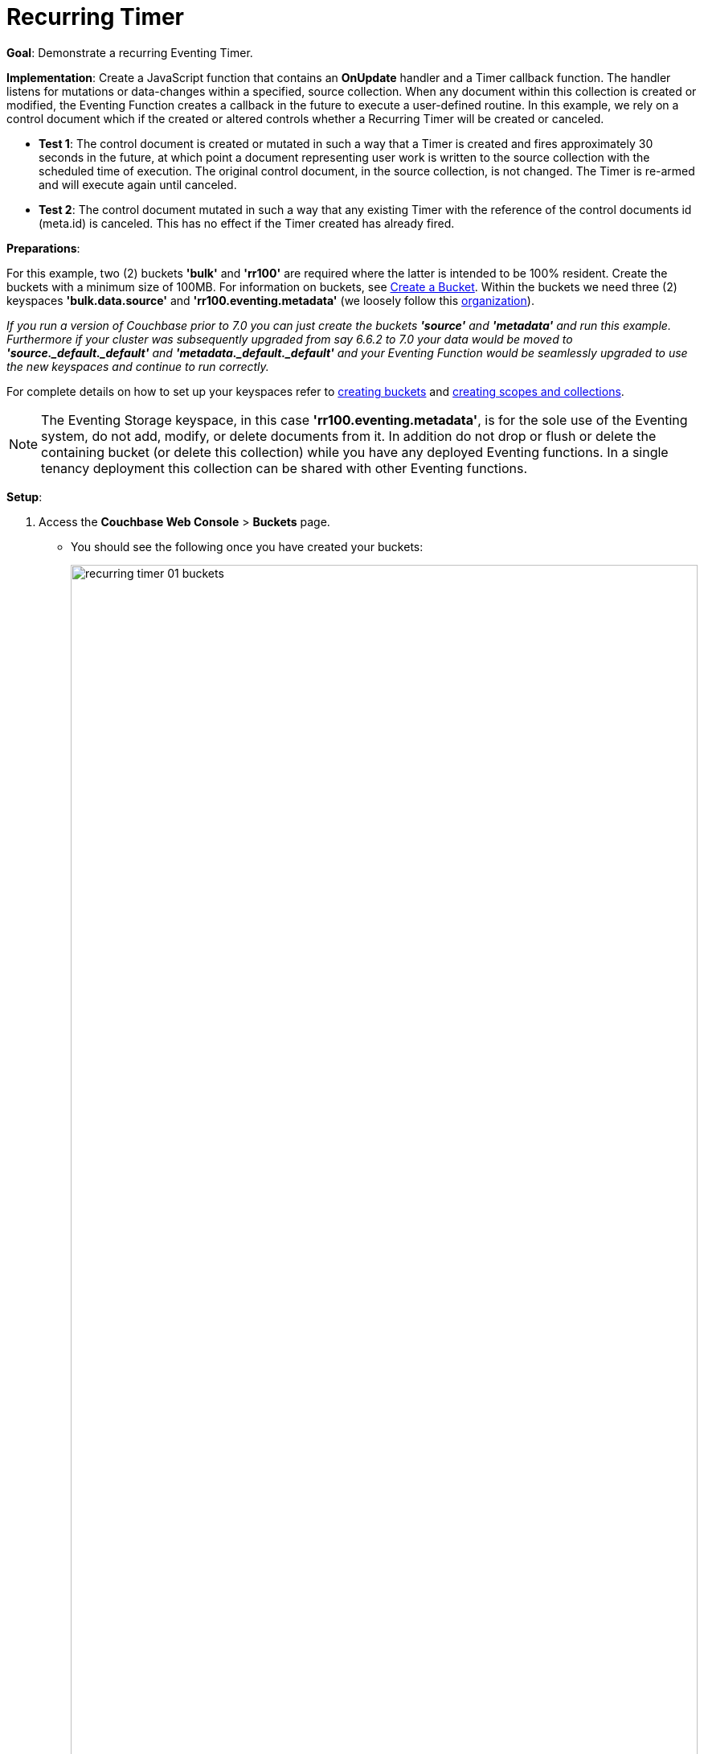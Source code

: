 = Recurring Timer
:description: pass:q[Demonstrate a recurring Eventing Timer.]
:page-edition: Enterprise Edition

*Goal*: {description}

*Implementation*: Create a JavaScript function that contains an *OnUpdate* handler and a Timer callback function. The handler listens for mutations or data-changes within a specified, source collection. When any document within this collection is created or modified, the Eventing Function creates a callback in the future to execute a user-defined routine. In this example, we rely on a control document which if the created or altered controls whether a Recurring Timer will be created or canceled.

** *Test 1*: The control document is created or mutated in such a way that a Timer is created and fires approximately 30 seconds in the future, at which point a document representing user work is written to the source collection with the scheduled time of execution. The original control document, in the source collection, is not changed.  The Timer is re-armed and will execute again until canceled.

** *Test 2*: The control document mutated in such a way that any existing Timer with the reference of the control documents id (meta.id) is canceled. This has no effect if the Timer created has already fired.

*Preparations*:

For this example, two (2) buckets *'bulk'* and *'rr100'* are required where the latter is intended to be 100% resident.  
Create the buckets with a minimum size of 100MB. 
For information on buckets, see xref:manage:manage-buckets/create-bucket.adoc[Create a Bucket].
Within the buckets we need three (2) keyspaces *'bulk.data.source'* and *'rr100.eventing.metadata'* 
(we loosely follow this xref:eventing-buckets-to-collections.adoc#single-tenancy[organization]).

_If you run a version of Couchbase prior to 7.0 you can just create the buckets *'source'* and *'metadata'* and run this example.  Furthermore if your cluster was subsequently upgraded from say 6.6.2 to 7.0 your data would be moved to *'source._default._default'* and *'metadata._default._default'* and your Eventing Function would be seamlessly upgraded to use the new keyspaces and continue to run correctly._

// TODO7X - need to check/fix this (buckets, scopes, collections)
For complete details on how to set up your keyspaces refer to xref:manage:manage-buckets/create-bucket.adoc[creating buckets] and 
xref:manage:manage-scopes-and-collections/manage-scopes-and-collections.adoc[creating scopes and collections].  

NOTE: The Eventing Storage keyspace, in this case *'rr100.eventing.metadata'*, is for the sole use of the Eventing system, do not add, modify, or delete documents from it.  In addition do not drop or flush or delete the containing bucket (or delete this collection) while you have any deployed Eventing functions. In a single tenancy deployment this collection can be shared with other Eventing functions.

*Setup*:

. Access the *Couchbase Web Console* > *Buckets* page.
** You should see the following once you have created your buckets:
+
image::recurring_timer_01_buckets.png[,100%]

. [Optional Step] Verify we have our empty collections:
** Click the *Scopes & Collections* link of the *bulk* bucket (on the right).
** Click the *data* scope name to expand the section (on the left).
** You should see no user records.
+
image::recurring_timer_01_data_in_scope.png[,100%]
+
. Click the *Documents* link of the *source* collection (on the right).
** Again you should see no user records.
+
image::recurring_timer_01_documents.png[,800]
+
** Click *Add Document* in the upper right banner
** For the *ID* in the *Create New Document* dialog specify *recurring_timer::1*
+
----
ID [ recurring_timer::1       ]
----
+
** For the document body in the *Create New Document* dialog, the following text is displayed:
+
----
{
"click": "to edit",
"with JSON": "there are no reserved field names"
}
----
** replace the above text with the following JSON document via a cut-n-paste
+
----
{
  "type": "recurring_timer",
  "id": 1,
  "active": false
}
----
+
image::recurring_timer_01_docdata.png[,484]
+
** Click *Save*.

. From the *Couchbase Web Console* > *Eventing* page, click *ADD FUNCTION*, to add a new Function.
The *ADD FUNCTION* dialog appears.
. In the *ADD FUNCTION* dialog, for individual Function elements provide the below information:
 ** For the *Listen To Location* drop-down, select *bulk*, *data*, *source* as the keyspace.
 ** For the *Eventing Storage* drop-down, select *rr100*, *eventing*, *metadata* as the keyspace.
 ** Enter *recurring_timer* as the name of the Function you are creating in the *Function Name* text-box.
 ** Leave the "Deployment Feed Boundary" as Everything.
 ** [Optional Step] Enter text *Explore recurring timers*, in the *Description* text-box.
 ** For the *Settings* option, use the default values.
 ** For the *Bindings* option, add just one binding.
 *** For the first binding, select "bucket alias", specify *src_col* as the "alias name" of the collection, 
 select *bulk*, *data*, *source* as the associated keyspace, and select "read and write" for the access mode.
 ** After configuring your settings the *ADD FUNCTION* dialog should look like this:
+
image::recurring_timer_01_settings.png[,484]

. After providing all the required information in the *ADD FUNCTION* dialog, click *Next: Add Code*.
The *recurring_timer* dialog appears.
** The *recurring_timer* dialog initially contains a placeholder code block.
You will substitute your actual *recurring_timer* code in this block.
+
image::recurring_timer_02_editor_with_default.png[,100%]
** Copy the following Function, and paste it in the placeholder code block of *recurring_timer* dialog.
+
[source,javascript]
----
function CreateRecurringTimer(context) {
    log('From CreateRecurringTimer: creating timer', context.mode, context.id);
    // Create a timestamp 30 seconds from now
    var thirtySecFromNow = new Date(); // Get current time & add 30 sec. to it.
    thirtySecFromNow.setSeconds(thirtySecFromNow.getSeconds() + 30);
    // Create a document to use as out for our context
    createTimer(RecurringTimerCallback, thirtySecFromNow, context.id, context);
}

function RecurringTimerCallback(context) {
    log('From RecurringTimerCallback: timer fired', context);
    // rearm the timer ASAP, to ensure timer keeps running in the event
    // of later  errors or script timeouts in later "recurring work".
    CreateRecurringTimer({ "id": context.id, "mode": "via_callback" });
    // do any sort of recurring work here, just update a date_stamp in a doc
    src_col["cur_" + context.id] = { "last_update": new Date() };
}

function OnUpdate(doc, meta) {
    // You would typically filter to mutations of interest 
    if (doc.type !== 'recurring_timer') return;
    if (doc.active === false) {
        if (cancelTimer(RecurringTimerCallback, meta.id)) {
            log('From OnUpdate: canceled active Timer, doc.active', 
                doc.active, meta.id);
        } else {
            log('From OnUpdate: no active Timer to cancel, doc.active', 
                doc.active, meta.id);
        }
    } else {
        log('From OnUpdate: create/overwrite doc.active', doc.active, meta.id);
        CreateRecurringTimer({  "id": meta.id, "mode": "via_onupdate" });
    }
}
----
+
After pasting, the screen appears as displayed below:
+
image::recurring_timer_03_editor_with_code.png[,100%]
** Click *Save and Return*.

. The *OnUpdate* routine specifies that when a change occurs to data within the "source" collection, actions will be processed according to the field within the document.  First we ignore all documents that do not have a doc.type of "recurring_timer" -- this is the control document.  Next we use the field "active" to determine which action we take.  

* If "active" is true we will create a series of Timers that will fire approximately 30 seconds in the future.
* If "active" is false we will cancel the existing Timer if any.
* In the event a Timer created by this Function fires, the callback *RecurringTimerCallback* executes, and will write a new document with a similar key (but with "cur_" prepended) into the "source" collection.

. From the *Eventing* screen, click the *recurring_timer* function to select it, then click *Deploy*.
+
image::cancel_overwrite_timer_03a_deploy.png[,100%]
+
** In the *Confirm Deploy Function* Click *Deploy Function*.

. The Eventing function is deployed and starts running within a few seconds. From this point, the defined Function is executed on all existing documents, and more importantly it will also run on subsequent mutations.

== Test 1: Create a Recurring Timer and allow the Timer to Fire and Rearm

. Access the *Couchbase Web Console* > *Documents* page then select the keyspace `bulk`.`data`.`source`
** Edit the control document *recurring_timer::1* -- it should look like this:
+
----
{
  "type": "recurring_timer",
  "id": 1,
  "active": false
}
----
+
Change "active" to true, then click *Save*.  This will create a mutation and the Function will generate the first of a series of recurring Timers.  The control document is now:
+
----
{
  "type": "recurring_timer",
  "id": 1,
  "active": true
}
----

. Access the *Couchbase Web Console* > *Eventing* page and if necessary select the Function *recurring_timer*, then click the "Log" link for Deployed Function to view the activity.  
** Here we see from the Application log that we created a timer. Note the log is in reverse order and the bottom (or first) message was a NOOP because doc.active was false when we first deployed and we tried to cancel any timer if it was running.
+
----
2021-07-18T10:50:37.879-07:00 [INFO] "From OnUpdate: create/overwrite doc.active" true "recurring_timer::1" 
2021-07-18T10:50:37.879-07:00 [INFO] "From CreateRecurringTimer: creating timer" "via_onupdate" "recurring_timer::1" 
2021-07-18T10:50:06.147-07:00 [INFO] "From OnUpdate: no active Timer to cancel, doc.active" false "recurring_timer::1" 
----
+
image::recurring_timer_04_log_active1.png[,680,align=left]

. Close the Function Log dialog, then wait about 2 minutes and click the "Log" link for Deployed Function *recurring_timer* to view the activity again.  
** Here we see the timer fired and executed the callback *RecurringTimerCallback* near our scheduled time and re-arming as expected.
+
----
2021-07-18T10:54:04.705-07:00 [INFO] "From RecurringTimerCallback: timer fired" {"id":"recurring_timer::1","mode":"via_callback"} 
2021-07-18T10:54:04.705-07:00 [INFO] "From CreateRecurringTimer: creating timer" "via_callback" "recurring_timer::1" 
2021-07-18T10:53:22.712-07:00 [INFO] "From RecurringTimerCallback: timer fired" {"id":"recurring_timer::1","mode":"via_callback"} 
2021-07-18T10:53:22.712-07:00 [INFO] "From CreateRecurringTimer: creating timer" "via_callback" "recurring_timer::1" 
2021-07-18T10:52:40.708-07:00 [INFO] "From RecurringTimerCallback: timer fired" {"id":"recurring_timer::1","mode":"via_callback"} 
2021-07-18T10:52:40.708-07:00 [INFO] "From CreateRecurringTimer: creating timer" "via_callback" "recurring_timer::1" 
2021-07-18T10:51:58.703-07:00 [INFO] "From RecurringTimerCallback: timer fired" {"id":"recurring_timer::1","mode":"via_callback"} 
2021-07-18T10:51:58.703-07:00 [INFO] "From CreateRecurringTimer: creating timer" "via_callback" "recurring_timer::1" 
2021-07-18T10:51:16.713-07:00 [INFO] "From RecurringTimerCallback: timer fired" {"id":"recurring_timer::1","mode":"via_onupdate"} 
2021-07-18T10:51:16.713-07:00 [INFO] "From CreateRecurringTimer: creating timer" "via_callback" "recurring_timer::1" 
2021-07-18T10:50:37.879-07:00 [INFO] "From OnUpdate: create/overwrite doc.active" true "recurring_timer::1" 
2021-07-18T10:50:37.879-07:00 [INFO] "From CreateRecurringTimer: creating timer" "via_onupdate" "recurring_timer::1" 
2021-07-18T10:50:06.147-07:00 [INFO] "From OnUpdate: no active Timer to cancel, doc.active" false "recurring_timer::1" 
----
+
image::recurring_timer_04_log_active2.png[,800,align=left]

. Close the Function Log dialog again. Then, to check the results of the callback, access the *Couchbase Web Console* > *Documents* page then select the keyspace `bulk`.`data`.`source`
** Edit the new output status document *cur_recurring_timer::1* (note the last_update field is in UTC) and you will see the data written by the Timer's callback:
+
----
{
  "last_update": "2021-07-18T17:56:10.707Z"
}
----
** Click *Cancel* to close the editor.

. Wait about 30 seconds and repeat the above. The emulated "work" of this Eventing function is merely writing a time stamp to the *cur_recurring_timer::1* document about every 30 seconds.

== Test 2: Cancel the Recurring Timer

. Access the *Couchbase Web Console* > *Documents* page then select the keyspace `bulk`.`data`.`source`
** Edit the control document *recurring_timer::1* -- it should look like this:
+
----
{
  "type": "recurring_timer",
  "id": 1,
  "active": true
}
----
+
Change "a_number" to 2 to create a mutation, then click *Save*.  The control document is now:
+
----
{
  "type": "recurring_timer",
  "id": 1,
  "active": false
}
----

. Access the *Couchbase Web Console* > *Eventing* page and if necessary select the Function *recurring_timer*, then click the "Log" link for the Deployed Function to view the activity.  
** Here we see from the Application log that we canceled the sequence -- the recurring timer has stopped.
+
----
2021-07-18T10:57:59.480-07:00 [INFO] "From OnUpdate: canceled active Timer, doc.active" false "recurring_timer::1" 
----

*Cleanup*:

Go to the Eventing portion of the UI and undeploy the Function *cancel_overwrite_timer*, this will remove the 1280 documents (2048 prior to 7.0.0) for the function from the 'rr100.eventing.metadata' collection (in the Bucket view of the UI). Remember you may only delete the 'rr100.eventing.metadata' keyspace if there are no deployed Eventing Functions.

Now flush the 'bulk' bucket if you plan to run other examples (you may need to Edit the bucket 'bulk' and enable the flush capability).
